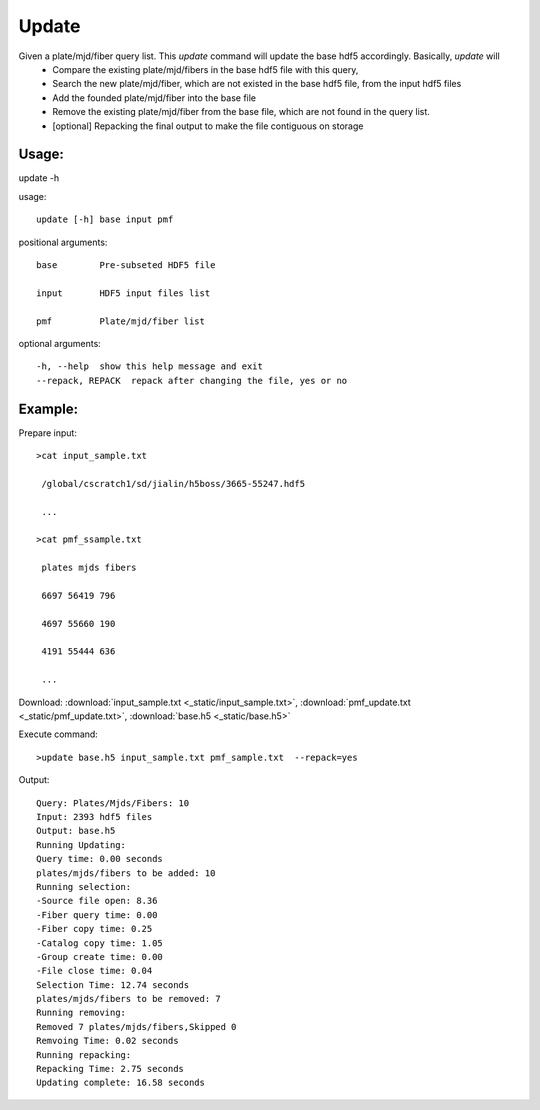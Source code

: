 .. _update:
Update
========
Given a plate/mjd/fiber query list. This `update` command will update the base hdf5 accordingly. Basically, `update` will
  * Compare the existing plate/mjd/fibers in the base hdf5 file with this query, 
  * Search the new plate/mjd/fiber, which are not existed in the base hdf5 file, from the input hdf5 files
  * Add the founded plate/mjd/fiber into the base file
  * Remove the existing plate/mjd/fiber from the base file, which are not found in the query list.
  * [optional] Repacking the final output to make the file contiguous on storage

Usage:
------
.. highlight:: c 

update -h

usage::
 
  update [-h] base input pmf

positional arguments::

  base        Pre-subseted HDF5 file

  input       HDF5 input files list

  pmf         Plate/mjd/fiber list

optional arguments::

  -h, --help  show this help message and exit
  --repack, REPACK  repack after changing the file, yes or no
Example:
--------
.. highlight:: c

Prepare input::

 >cat input_sample.txt

  /global/cscratch1/sd/jialin/h5boss/3665-55247.hdf5

  ...

 >cat pmf_ssample.txt

  plates mjds fibers

  6697 56419 796

  4697 55660 190

  4191 55444 636
  
  ...

Download: :download:`input_sample.txt <_static/input_sample.txt>`, :download:`pmf_update.txt <_static/pmf_update.txt>`, :download:`base.h5 <_static/base.h5>`

Execute command::

 >update base.h5 input_sample.txt pmf_sample.txt  --repack=yes

Output::

 Query: Plates/Mjds/Fibers: 10
 Input: 2393 hdf5 files
 Output: base.h5 
 Running Updating:
 Query time: 0.00 seconds
 plates/mjds/fibers to be added: 10
 Running selection:
 -Source file open: 8.36
 -Fiber query time: 0.00
 -Fiber copy time: 0.25
 -Catalog copy time: 1.05
 -Group create time: 0.00
 -File close time: 0.04
 Selection Time: 12.74 seconds
 plates/mjds/fibers to be removed: 7
 Running removing:
 Removed 7 plates/mjds/fibers,Skipped 0
 Remvoing Time: 0.02 seconds
 Running repacking:
 Repacking Time: 2.75 seconds
 Updating complete: 16.58 seconds

